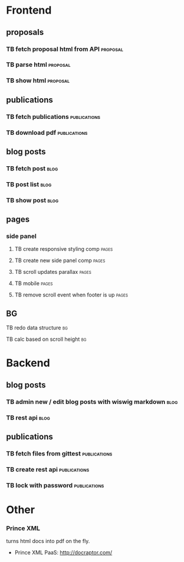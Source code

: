 * Frontend
** proposals
*** TB  fetch proposal html from API                               :proposal:
    SCHEDULED: <2018-01-08 Mon>
*** TB  parse html                                                 :proposal:
    SCHEDULED: <2018-01-08 Mon>
*** TB  show html                                                  :proposal:
    SCHEDULED: <2018-01-08 Mon>

** publications
*** TB fetch publications                                      :publications:
    SCHEDULED: <2018-01-06 Sat>
*** TB download pdf                                            :publications:
    SCHEDULED: <2018-01-06 Sat>

** blog posts
*** TB fetch post                                                      :blog:
    SCHEDULED: <2018-01-05 Fri>
*** TB post list                                                       :blog:
    SCHEDULED: <2018-01-05 Fri>
*** TB show post                                                       :blog:
    SCHEDULED: <2018-01-05 Fri>

** pages
*** side panel
**** TB create responsive styling comp                                :pages:
     SCHEDULED: <2018-01-04 Thu>
**** TB create new side panel comp                                    :pages:
     SCHEDULED: <2018-01-04 Thu>
**** TB scroll updates parallax                                       :pages:
     SCHEDULED: <2018-01-04 Thu>
**** TB mobile                                                        :pages:
     SCHEDULED: <2018-01-04 Thu>
**** TB remove scroll event when footer is up                         :pages:
     SCHEDULED: <2018-01-04 Thu>
** BG
**** TB redo data structure                                              :bg:
     SCHEDULED: <2018-01-04 Thu>
**** TB calc based on scroll height                                      :bg:
     SCHEDULED: <2018-01-04 Thu>

* Backend
** blog posts
*** TB admin new / edit blog posts with wiswig markdown                :blog:
    SCHEDULED: <2018-01-05 Fri>
*** TB rest api                                                        :blog:
    SCHEDULED: <2018-01-05 Fri>

** publications
*** TB fetch files from gittest                                :publications:
    SCHEDULED: <2018-01-06 Sat>
*** TB create rest api                                         :publications:
    SCHEDULED: <2018-01-06 Sat>
*** TB lock with password                                      :publications:
    SCHEDULED: <2018-01-06 Sat>

* Other
*** Prince XML
turns html docs into pdf on the fly.
- Prince XML PaaS: http://docraptor.com/
